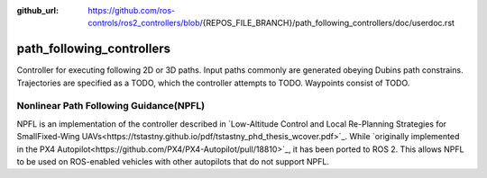 :github_url: https://github.com/ros-controls/ros2_controllers/blob/{REPOS_FILE_BRANCH}/path_following_controllers/doc/userdoc.rst

.. _path_following_controllers_userdoc:

path_following_controllers
===========================

Controller for executing following 2D or 3D paths. 
Input paths commonly are generated obeying Dubins path constrains.
Trajectories are specified as a TODO,
which the controller attempts to TODO.
Waypoints consist of TODO.

Nonlinear Path Following Guidance(NPFL)
---------------------------------------

NPFL is an implementation of the controller described in `Low-Altitude Control and Local Re-Planning Strategies for SmallFixed-Wing UAVs<https://tstastny.github.io/pdf/tstastny_phd_thesis_wcover.pdf>`_.
While `originally implemented in the PX4 Autopilot<https://github.com/PX4/PX4-Autopilot/pull/18810>`_, it has been ported to ROS 2.
This allows NPFL to be used on ROS-enabled vehicles with other autopilots that do not support NPFL.

